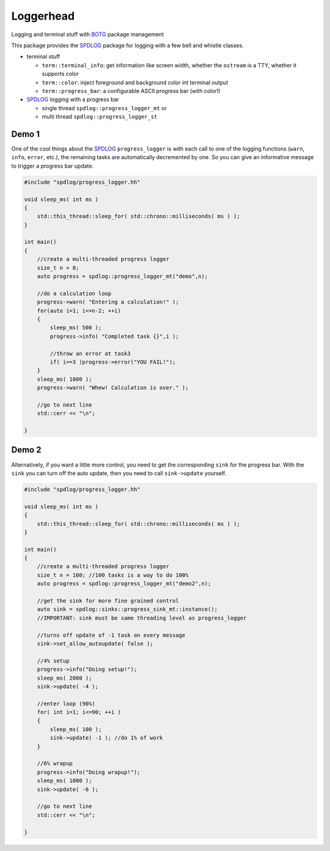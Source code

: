 Loggerhead
==========

Logging and terminal stuff with BOTG_ package management

.. image:: https://c1.staticflickr.com/1/606/33135230306_71e4f916c5_b.jpg

This package provides the SPDLOG_ package for logging with a few bell and
whistle classes.

- terminal stuff

  - ``term::terminal_info``: get information like screen width, whether the ``ostream`` is a TTY, whether it supports color
  - ``term::color``: inject foreground and background color int terminal output
  - ``term::progress_bar``: a configurable ASCII progress bar (with color!) 

- SPDLOG_ logging with a progress bar

  - single thread ``spdlog::progress_logger_mt`` or
  - multi thread ``spdlog::progress_logger_st``

Demo 1
------

One of the cool things about the SPDLOG_ ``progress_logger`` is with
each call to one of the logging functions (``warn``, ``info``, ``error``, etc.),
the remaining tasks are automatically decremented by one. So you can
give an informative message to trigger a progress bar update.

.. code-block:: c++

    #include "spdlog/progress_logger.hh"

    void sleep_ms( int ms )
    {
        std::this_thread::sleep_for( std::chrono::milliseconds( ms ) );
    }

    int main()
    {
        //create a multi-threaded progress logger
        size_t n = 8;
        auto progress = spdlog::progress_logger_mt("demo",n);

        //do a calculation loop
        progress->warn( "Entering a calculation!" );
        for(auto i=1; i<=n-2; ++i)
        {
            sleep_ms( 500 );
            progress->info( "Completed task {}",i );

            //throw an error at task3
            if( i==3 )progress->error("YOU FAIL!");
        }
        sleep_ms( 1000 );
        progress->warn( "Whew! Calculation is over." );

        //go to next line
        std::cerr << "\n";

    }

.. image:: doc/img/demo.gif


Demo 2
------

Alternatively, if you want a little more control, you need to get the
corresponding ``sink`` for the progress bar. With the ``sink`` you
can turn off the auto update, then you need to call ``sink->update``
yourself.

.. code-block:: c++

    #include "spdlog/progress_logger.hh"

    void sleep_ms( int ms )
    {
        std::this_thread::sleep_for( std::chrono::milliseconds( ms ) );
    }

    int main()
    {
        //create a multi-threaded progress logger
        size_t n = 100; //100 tasks is a way to do 100%
        auto progress = spdlog::progress_logger_mt("demo2",n);

        //get the sink for more fine grained control
        auto sink = spdlog::sinks::progress_sink_mt::instance();
        //IMPORTANT: sink must be same threading level as progress_logger

        //turns off update of -1 task on every message
        sink->set_allow_autoupdate( false );

        //4% setup
        progress->info("Doing setup!");
        sleep_ms( 2000 );
        sink->update( -4 );

        //enter loop (90%)
        for( int i=1; i<=90; ++i )
        {
            sleep_ms( 100 );
            sink->update( -1 ); //do 1% of work
        }

        //6% wrapup
        progress->info("Doing wrapup!");
        sleep_ms( 1000 );
        sink->update( -6 );

        //go to next line
        std::cerr << "\n";

    }

.. image:: doc/img/demo2.gif


.. _CMake: https://cmake.org/
.. _SPDLOG: https://github.com/gabime/spdlog
.. _BOTG: http://github.com/wawiesel/BootsOnTheGround
.. _Loggerhead: http://github.com/wawiesel/Loggerhead




